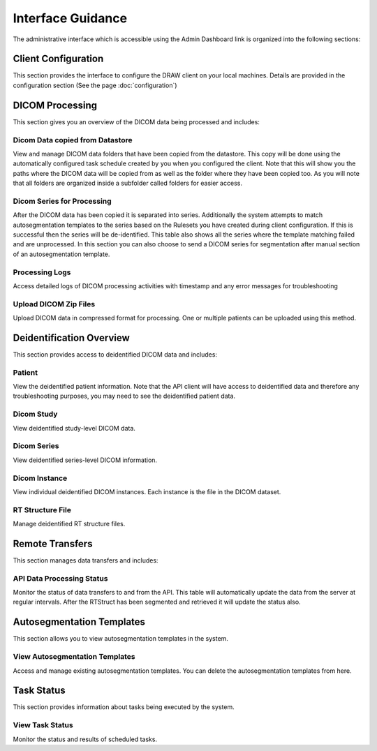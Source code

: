 Interface Guidance
====================

The administrative interface which is accessible using the Admin Dashboard link is organized into the following sections:

Client Configuration
----------------------
This section provides the interface to configure the DRAW client on your local machines. Details are provided in the configuration section (See the page :doc:`configuration`)


DICOM Processing 
-----------------
This section gives you an overview of the DICOM data being processed and includes:

Dicom Data copied from Datastore
~~~~~~~~~~~~~~~~~~~~~~~~~~~~~~~~~~~
View and manage DICOM data folders that have been copied from the datastore. This copy will be done using the automatically configured task schedule created by you when you configured the client. Note that this will show you the paths where the DICOM data will be copied from as well as the folder where they have been copied too. As you will note that all folders are organized inside a subfolder called folders for easier access. 

Dicom Series for Processing
~~~~~~~~~~~~~~~~~~~~~~~~~~~~~
After the DICOM data has been copied it is separated into series. Additionally the system attempts to match autosegmentation templates to the series based on the Rulesets you have created during client configuration. If this is successful then the series will be de-identified. This table also shows all the series where the template matching failed and are unprocessed. In this section you can also choose to send a DICOM series for segmentation after manual section of an autosegmentation template.

Processing Logs
~~~~~~~~~~~~~~~~~
Access detailed logs of DICOM processing activities with timestamp and any error messages for troubleshooting

Upload DICOM Zip Files
~~~~~~~~~~~~~~~~~~~~~~~~~~
Upload DICOM data in compressed format for processing. One or multiple patients can be uploaded using this method. 

Deidentification Overview
--------------------------
This section provides access to deidentified DICOM data and includes:

Patient
~~~~~~~~~~
View the deidentified patient information. Note that the API client will have access to deidentified data and therefore any troubleshooting purposes, you may need to see the deidentified patient data.

Dicom Study
~~~~~~~~~~~~~~~
View deidentified study-level DICOM data.

Dicom Series
~~~~~~~~~~~~~~~
View deidentified series-level DICOM information.

Dicom Instance
~~~~~~~~~~~~~~~~~~
View individual deidentified DICOM instances. Each instance is the file in the DICOM dataset.

RT Structure File
~~~~~~~~~~~~~~~~~~
Manage deidentified RT structure files.

Remote Transfers
-----------------
This section manages data transfers and includes:

API Data Processing Status
~~~~~~~~~~~~~~~~~~~~~~~~~~~~~
Monitor the status of data transfers to and from the API. This table will automatically update the data from the server at regular intervals. After the RTStruct has been segmented and retrieved it will update the status also. 

Autosegmentation Templates
---------------------------
This section allows you to view autosegmentation templates in the system. 

View Autosegmentation Templates
~~~~~~~~~~~~~~~~~~~~~~~~~~~~~~~~~~
Access and manage existing autosegmentation templates. You can delete the autosegmentation templates from here.

Task Status
------------
This section provides information about tasks being executed by the system.

View Task Status
~~~~~~~~~~~~~~~~~~
Monitor the status and results of scheduled tasks.